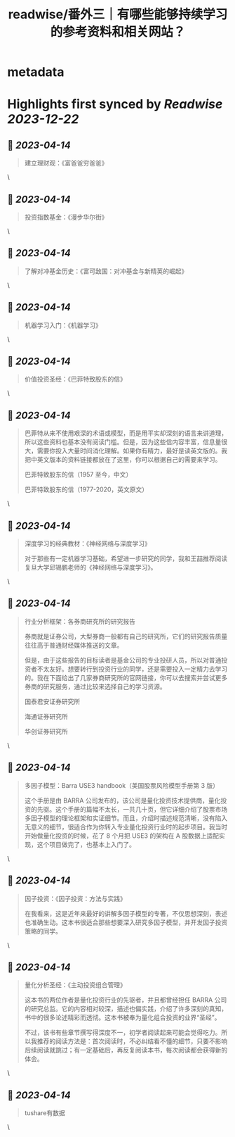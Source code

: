 :PROPERTIES:
:title: readwise/番外三｜有哪些能够持续学习的参考资料和相关网站？
:END:


* metadata
:PROPERTIES:
:author: [[geekbang.org]]
:full-title: "番外三｜有哪些能够持续学习的参考资料和相关网站？"
:category: [[articles]]
:url: https://time.geekbang.org/column/article/420187
:tags:[[gt/程序员的个人财富课]],
:image-url: https://static001.geekbang.org/resource/image/34/31/34bbdf7f6b5ef0871b214fd098d34931.jpg
:END:

* Highlights first synced by [[Readwise]] [[2023-12-22]]
** 📌 [[2023-04-14]]
#+BEGIN_QUOTE
建立理财观：《富爸爸穷爸爸》 
#+END_QUOTE\
** 📌 [[2023-04-14]]
#+BEGIN_QUOTE
投资指数基金：《漫步华尔街》 
#+END_QUOTE\
** 📌 [[2023-04-14]]
#+BEGIN_QUOTE
了解对冲基金历史：《富可敌国：对冲基金与新精英的崛起》 
#+END_QUOTE\
** 📌 [[2023-04-14]]
#+BEGIN_QUOTE
机器学习入门：《机器学习》 
#+END_QUOTE\
** 📌 [[2023-04-14]]
#+BEGIN_QUOTE
价值投资圣经：《巴菲特致股东的信》 
#+END_QUOTE\
** 📌 [[2023-04-14]]
#+BEGIN_QUOTE
巴菲特从来不使用艰深的术语或模型，而是用平实却深刻的语言来讲道理，所以这些资料也基本没有阅读门槛。但是，因为这些信内容丰富，信息量很大，需要你投入大量时间消化理解。如果你有精力，最好是读英文版的。我把中英文版本的资料链接都放在了这里，你可以根据自己的需要来学习。

巴菲特致股东的信（1957 至今，中文）

巴菲特致股东的信（1977-2020，英文原文） 
#+END_QUOTE\
** 📌 [[2023-04-14]]
#+BEGIN_QUOTE
深度学习的经典教材：《神经网络与深度学习》

对于那些有一定机器学习基础，希望进一步研究的同学，我和王喆推荐阅读复旦大学邱锡鹏老师的《神经网络与深度学习》。 
#+END_QUOTE\
** 📌 [[2023-04-14]]
#+BEGIN_QUOTE
行业分析框架：各券商研究所的研究报告

券商就是证券公司，大型券商一般都有自己的研究所，它们的研究报告质量往往高于普通财经媒体推送的文章。

但是，由于这些报告的目标读者是基金公司的专业投研人员，所以对普通投资者不太友好。想要转行到投资行业的同学，还是需要投入一定精力去学习的。我在下面给出了几家券商研究所的官网链接，你可以去搜索并尝试更多券商的研究服务，通过比较来选择自己的学习资源。

国泰君安证券研究所

海通证券研究所

华创证券研究所 
#+END_QUOTE\
** 📌 [[2023-04-14]]
#+BEGIN_QUOTE
多因子模型：Barra USE3 handbook（美国股票风险模型手册第 3 版）

这个手册是由 BARRA 公司发布的，该公司是量化投资技术提供商，量化投资的先驱。这个手册的篇幅不太长，一共几十页，但它详细介绍了股票市场多因子模型的理论框架和实证细节。而且，介绍时描述规范清晰，没有陷入无意义的细节，很适合作为你转入专业量化投资行业时的起步项目。我当时开始做量化投资的时候，花了 8 个月把 USE3 的架构在 A 股数据上适配实现，这个项目做完了，也基本上入门了。 
#+END_QUOTE\
** 📌 [[2023-04-14]]
#+BEGIN_QUOTE
因子投资：《因子投资：方法与实践》

在我看来，这是近年来最好的讲解多因子模型的专著，不仅思想深刻，表述也准确生动。这本书很适合那些想要深入研究多因子模型，并开发因子投资策略的同学。 
#+END_QUOTE\
** 📌 [[2023-04-14]]
#+BEGIN_QUOTE
量化分析圣经：《主动投资组合管理》

这本书的两位作者是量化投资行业的先驱者，并且都曾经担任 BARRA 公司的研究总监。它的内容相对较深，描述也偏实践，介绍了许多深刻的真知，书中的很多论述精彩而透彻。这本书被奉为量化组合投资的业界“圣经”。

不过，该书有些章节撰写得深度不一，初学者阅读起来可能会觉得吃力。所以我推荐的阅读方法是：首次阅读时，不必纠结看不懂的细节，只要不影响后续阅读就跳过；有一定基础后，再反复阅读本书，每次阅读都会获得新的体会。 
#+END_QUOTE\
** 📌 [[2023-04-14]]
#+BEGIN_QUOTE
tushare有数据 
#+END_QUOTE\